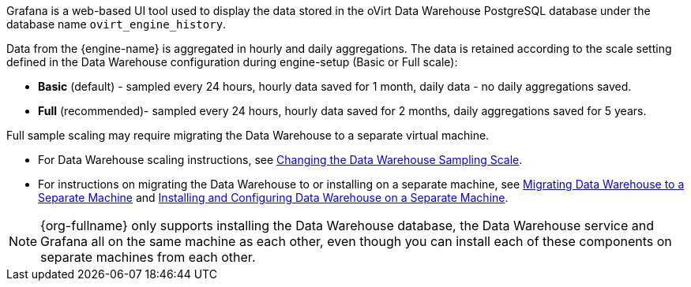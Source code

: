 [id="Grafana_overview"]

Grafana is a web-based UI tool used to display the data stored in the oVirt Data Warehouse PostgreSQL database under the database name `ovirt_engine_history`.

Data from the {engine-name} is aggregated in hourly and daily aggregations. The data is retained according to the scale setting defined in the Data Warehouse configuration during engine-setup (Basic or Full scale):

* *Basic* (default) - sampled every 24 hours, hourly data saved for 1 month, daily data - no daily aggregations saved.
* *Full* (recommended)- sampled every 24 hours, hourly data saved for 2 months, daily aggregations saved for 5 years.

Full sample scaling may require migrating the Data Warehouse to a separate virtual machine.

* For Data Warehouse scaling instructions, see link:{URL_virt_product_docs}{URL_format}/data_warehouse_guide/index#Changing_the_Data_Warehouse_Sampling_Scale[Changing the Data Warehouse Sampling Scale].
* For instructions on migrating the Data Warehouse to or installing on a separate machine,
see link:{URL_virt_product_docs}{URL_format}/data_warehouse_guide/index#Migrating_Data_Warehouse_to_a_Separate_Machine_DWH_admin[Migrating Data Warehouse to a Separate Machine]
and link:{URL_virt_product_docs}{URL_format}/data_warehouse_guide/index#Installing_and_Configuring_Data_Warehouse_on_a_Separate_Machine_DWH_admin[Installing and Configuring Data Warehouse on a Separate Machine].

[NOTE]
====
{org-fullname} only supports installing the Data Warehouse database, the Data Warehouse service and Grafana all on the same machine as each other, even though you can install each of these components on separate machines from each other.
====
